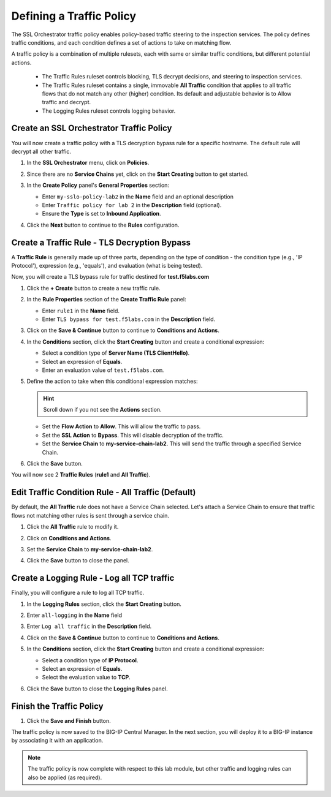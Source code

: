Defining a Traffic Policy
================================================================================

The SSL Orchestrator traffic policy enables policy-based traffic steering to the inspection services. The policy defines traffic conditions, and each condition defines a set of actions to take on matching flow.

A traffic policy is a combination of multiple rulesets, each with same or similar traffic conditions, but different potential actions.

   - The Traffic Rules ruleset controls blocking, TLS decrypt decisions, and steering to inspection services.
   - The Traffic Rules ruleset contains a single, immovable **All Traffic** condition that applies to all traffic flows that do not match any other (higher) condition. Its default and adjustable behavior is to Allow traffic and decrypt.
   - The Logging Rules ruleset controls logging behavior.


Create an SSL Orchestrator Traffic Policy
--------------------------------------------------------------------------------

You will now create a traffic policy with a TLS decryption bypass rule for a specific hostname. The default rule will decrypt all other traffic.

#. In the **SSL Orchestrator** menu, click on **Policies**.

#. Since there are no **Service Chains** yet, click on the **Start Creating** button to get started.

#. In the **Create Policy** panel's **General Properties** section:

   - Enter ``my-sslo-policy-lab2`` in the **Name** field and an optional description
   - Enter ``Traffic policy for lab 2`` in the **Description** field (optional).
   - Ensure the **Type** is set to **Inbound Application**. 

   .. image:: ./images/policy-1.png


#. Click the **Next** button to continue to the **Rules** configuration.


Create a Traffic Rule - TLS Decryption Bypass
--------------------------------------------------------------------------------

A **Traffic Rule** is generally made up of three parts, depending on the type of condition - the condition type (e.g., 'IP Protocol'), expression (e.g., 'equals'), and evaluation (what is being tested).

Now, you will create a TLS bypass rule for traffic destined for **test.f5labs.com**


#. Click the **+ Create** button to create a new traffic rule.

   .. image:: ./images/policy-2.png

#. In the **Rule Properties** section of the **Create Traffic Rule** panel:

   - Enter ``rule1`` in the **Name** field.
   - Enter ``TLS bypass for test.f5labs.com`` in the **Description** field.

   .. image:: ./images/policy-2a.png

#. Click on the **Save & Continue** button to continue to **Conditions and Actions**.

   .. image:: ./images/policy-2b.png


#. In the **Conditions** section, click the **Start Creating** button and create a conditional expression:

   - Select a condition type of **Server Name (TLS ClientHello)**.
   - Select an expression of **Equals**.
   - Enter an evaluation value of ``test.f5labs.com``.


#. Define the action to take when this conditional expression matches:

   .. hint::
      Scroll down if you not see the **Actions** section.

   - Set the **Flow Action** to **Allow**. This will allow the traffic to pass.
   - Set the **SSL Action** to **Bypass**. This will disable decryption of the traffic.
   - Set the **Service Chain** to **my-service-chain-lab2**. This will send the traffic through a specified Service Chain.

   .. image:: ./images/policy-3.png

#. Click the **Save** button.

You will now see 2 **Traffic Rules** (**rule1** and **All Traffic**).

   .. image:: ./images/policy-3b.png


Edit Traffic Condition Rule - All Traffic (Default)
--------------------------------------------------------------------------------

By default, the **All Traffic** rule does not have a Service Chain selected. Let's attach a Service Chain to ensure that traffic flows not matching other rules is sent through a service chain.

#. Click the **All Traffic** rule to modify it.

#. Click on **Conditions and Actions**.

#. Set the **Service Chain** to **my-service-chain-lab2**.

   .. image:: ./images/policy-4.png

#. Click the **Save** button to close the panel.


Create a Logging Rule - Log all TCP traffic
--------------------------------------------------------------------------------

Finally, you will configure a rule to log all TCP traffic.

#. In the **Logging Rules** section, click the **Start Creating** button.

#. Enter ``all-logging`` in the **Name** field

#. Enter ``Log all traffic`` in the **Description** field.

#. Click on the **Save & Continue** button to continue to **Conditions and Actions**.

#. In the **Conditions** section, click the **Start Creating** button and create a conditional expression:

   - Select a condition type of **IP Protocol**.
   - Select an expression of **Equals**.
   - Select the evaluation value to **TCP**.

#. Click the **Save** button to close the **Logging Rules** panel.

   .. image:: ./images/policy-5.png


Finish the Traffic Policy
--------------------------------------------------------------------------------

#. Click the **Save and Finish** button.

   .. image:: ./images/policy-6.png


The traffic policy is now saved to the BIG-IP Central Manager. In the next section, you will deploy it to a BIG-IP instance by associating it with an application.

   .. image:: ./images/policy-7.png



.. note::
   The traffic policy is now complete with respect to this lab module, but other traffic and logging rules can also be applied (as required). 

